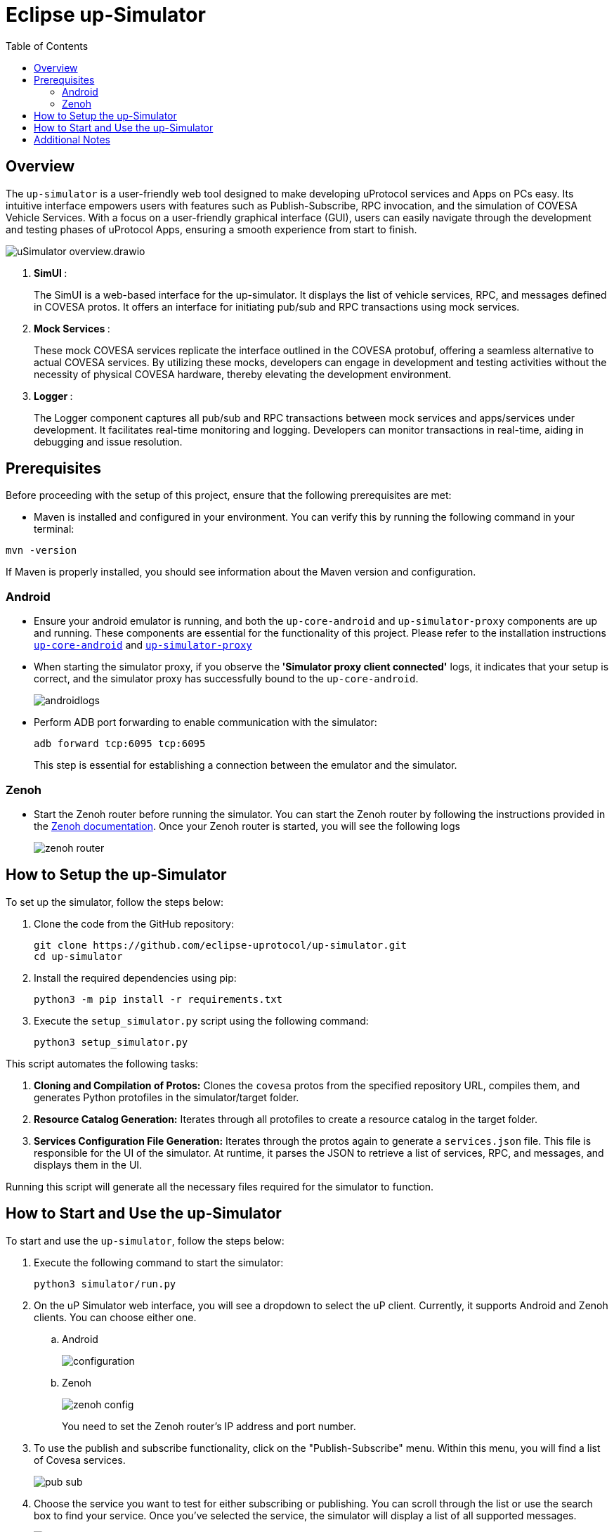 = Eclipse up-Simulator
:toc:

== Overview

The `up-simulator` is a user-friendly web tool designed to make developing uProtocol services and Apps on PCs easy. Its intuitive interface empowers users with features such as Publish-Subscribe, RPC invocation, and the simulation of COVESA Vehicle Services. With a focus on a user-friendly graphical interface (GUI), users can easily navigate through the development and testing phases of uProtocol Apps, ensuring a smooth experience from start to finish.

image::screenshots/uSimulator_overview.drawio.svg[]

.  **SimUI **:
+
The SimUI is a web-based interface for the up-simulator. It displays the list of vehicle services, RPC, and messages defined in COVESA protos. It offers an interface for initiating pub/sub and RPC transactions using mock services.



.  **Mock Services **:
+
These mock COVESA services replicate the interface outlined in the COVESA protobuf, offering a seamless alternative to actual COVESA services. By utilizing these mocks, developers can engage in development and testing activities without the necessity of physical COVESA hardware, thereby elevating the development environment.


.  **Logger **:
+
The Logger component captures all pub/sub and RPC transactions between mock services and apps/services under development. It facilitates real-time monitoring and logging. Developers can monitor transactions in real-time, aiding in debugging and issue resolution.

== Prerequisites
Before proceeding with the setup of this project, ensure that the following prerequisites are met:

* Maven is installed and configured in your environment. You can verify this by running the following command in your terminal:
[,bash]
----
mvn -version
----
If Maven is properly installed, you should see information about the Maven version and configuration.

=== Android

* Ensure your android emulator is running, and both the `up-core-android` and `up-simulator-proxy` components are up and running. These components are essential for the functionality of this project. Please refer to the installation instructions https://github.com/eclipse-uprotocol/up-android-core/blob/main/README.adoc[`up-core-android`] and https://github.com/eclipse-uprotocol/up-simulator-proxy/blob/main/README.adoc[`up-simulator-proxy`]

* When starting the simulator proxy, if you observe the** 'Simulator proxy client connected'** logs, it indicates that your setup is correct, and the simulator proxy has successfully bound to the `up-core-android`.
+
image::screenshots/androidlogs.png[]

* Perform ADB port forwarding to enable communication with the simulator:
+
[,bash]
----
adb forward tcp:6095 tcp:6095
----
This step is essential for establishing a connection between the emulator and the simulator.


=== Zenoh

* Start the Zenoh router before running the simulator. You can start the Zenoh router by following the instructions provided in the https://zenoh.io/docs/getting-started/installation/[Zenoh documentation]. Once your Zenoh router is started, you will see the following logs
+
image::screenshots/zenoh_router.png[]

== How to Setup the up-Simulator

To set up the simulator, follow the steps below:

. Clone the code from the GitHub repository:
+
[source]
----
git clone https://github.com/eclipse-uprotocol/up-simulator.git
cd up-simulator
----

. Install the required dependencies using pip:
+
[source]
----
python3 -m pip install -r requirements.txt
----

. Execute the `setup_simulator.py` script using the following command:
+
[source]
----
python3 setup_simulator.py
----

This script automates the following tasks:

1. **Cloning and Compilation of Protos:**
   Clones the `covesa` protos from the specified repository URL, compiles them, and generates Python protofiles in the simulator/target folder.

2. **Resource Catalog Generation:**
   Iterates through all protofiles to create a resource catalog in the target folder.

3. **Services Configuration File Generation:**
   Iterates through the protos again to generate a `services.json` file. This file is responsible for the UI of the simulator. At runtime, it parses the JSON to retrieve a list of services, RPC, and messages, and displays them in the UI.

Running this script will generate all the necessary files required for the simulator to function.


== How to Start and Use the up-Simulator

To start and use the `up-simulator`, follow the steps below:

. Execute the following command to start the simulator:
+
[source]
----
python3 simulator/run.py
----

. On the uP Simulator web interface, you will see a dropdown to select the uP client. Currently, it supports Android and Zenoh clients. You can choose either one.
.. Android
+
image::screenshots/configuration.png[]
.. Zenoh
+
image::screenshots/zenoh_config.png[]
+
You need to set the Zenoh router's IP address and port number.


. To use the publish and subscribe functionality, click on the "Publish-Subscribe" menu. Within this menu, you will find a list of Covesa services.
+
image::screenshots/pub-sub.png[]
. Choose the service you want to test for either subscribing or publishing. You can scroll through the list or use the search box to find your service. Once you've selected the service, the simulator will display a list of all supported messages.

+
image::screenshots/pub-sub-service.png[]

. Choose the specific message for which you want to test both subscribing or publishing
+
image::screenshots/pub-sub-resource.png[]

. Click on the "Subscribe" button to listen for the message data.
+
image::screenshots/subscribe.png[]

. Select the values you want to publish.

. Click on the "Publish" button to send the selected values.
+
image::screenshots/publish.png[]

. To test RPC, go to the mock service page, and start the mock service you wish to use for triggering the RPC request.
+
image::screenshots/covesa-services.png[]
image::screenshots/start-service.png[]

. To initiate an RPC request, navigate to the "Remote Procedure Calls" menu. Within this menu, you'll find a list of Covesa services. Select the particular service you wish to test. Once the service is chosen, a list of available RPCs for that specific service will be displayed. From this list, choose the specific RPC you intend to test.

+
image::screenshots/hello_world_service.png[]


. Provide your input and click on the "Send RPC" button.
+
image::screenshots/rpc-test.png[]

. You can now see the RPC request, response and publish, subscribe logs in the logger screen.
+
image::screenshots/rpc-logger.png[]

+
image::screenshots/pub-sub-logger.png[]


== Additional Notes

- The script assumes that Python is installed on your system.
- The `requirements.txt` file contains a list of dependencies that will be installed using pip.
- The simulator is designed to be independent of the specific up client configuration during the setup phase.

Feel free to explore and contribute to the development of the `up-simulator`!

[NOTE]
This project is currently under development, and further enhancements and features are expected in future.



